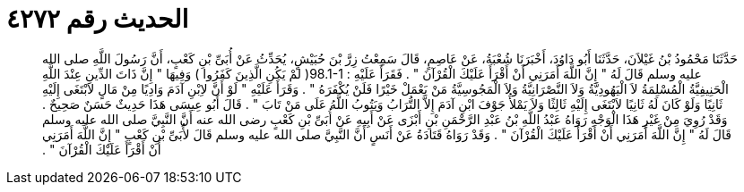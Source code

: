 
= الحديث رقم ٤٢٧٢

[quote.hadith]
حَدَّثَنَا مَحْمُودُ بْنُ غَيْلاَنَ، حَدَّثَنَا أَبُو دَاوُدَ، أَخْبَرَنَا شُعْبَةُ، عَنْ عَاصِمٍ، قَالَ سَمِعْتُ زِرَّ بْنَ حُبَيْشٍ، يُحَدِّثُ عَنْ أُبَىِّ بْنِ كَعْبٍ، أَنَّ رَسُولَ اللَّهِ صلى الله عليه وسلم قَالَ لَهُ ‏"‏ إِنَّ اللَّهَ أَمَرَنِي أَنْ أَقْرَأَ عَلَيْكَ الْقُرْآنَ ‏"‏ ‏.‏ فَقَرَأَ عَلَيْهِ ‏:‏ ‏98.1-1(‏ لمْ يَكُنِ الَّذِينَ كَفَرُوا ‏)‏ وَفِيهَا ‏"‏ إِنَّ ذَاتَ الدِّينِ عِنْدَ اللَّهِ الْحَنِيفِيَّةُ الْمُسْلِمَةُ لاَ الْيَهُودِيَّةُ وَلاَ النَّصْرَانِيَّةُ وَلاَ الْمَجُوسِيَّةُ مَنْ يَعْمَلْ خَيْرًا فَلَنْ يُكْفَرَهُ ‏"‏ ‏.‏ وَقَرَأَ عَلَيْهِ ‏"‏ لَوْ أَنَّ لاِبْنِ آدَمَ وَادِيًا مِنْ مَالٍ لاَبْتَغَى إِلَيْهِ ثَانِيًا وَلَوْ كَانَ لَهُ ثَانِيًا لاَبْتَغَى إِلَيْهِ ثَالِثًا وَلاَ يَمْلأُ جَوْفَ ابْنِ آدَمَ إِلاَّ التُّرَابُ وَيَتُوبُ اللَّهُ عَلَى مَنْ تَابَ ‏"‏ ‏.‏ قَالَ أَبُو عِيسَى هَذَا حَدِيثٌ حَسَنٌ صَحِيحٌ ‏.‏ وَقَدْ رُوِيَ مِنْ غَيْرِ هَذَا الْوَجْهِ رَوَاهُ عَبْدُ اللَّهِ بْنُ عَبْدِ الرَّحْمَنِ بْنِ أَبْزَى عَنْ أَبِيهِ عَنْ أُبَىِّ بْنِ كَعْبٍ رضى الله عنه أَنَّ النَّبِيَّ صلى الله عليه وسلم قَالَ لَهُ ‏"‏ إِنَّ اللَّهَ أَمَرَنِي أَنْ أَقْرَأَ عَلَيْكَ الْقُرْآنَ ‏"‏ ‏.‏ وَقَدْ رَوَاهُ قَتَادَةُ عَنْ أَنَسٍ أَنَّ النَّبِيَّ صلى الله عليه وسلم قَالَ لأُبَىِّ بْنِ كَعْبٍ ‏"‏ إِنَّ اللَّهَ أَمَرَنِي أَنْ أَقْرَأَ عَلَيْكَ الْقُرْآنَ ‏"‏ ‏.‏